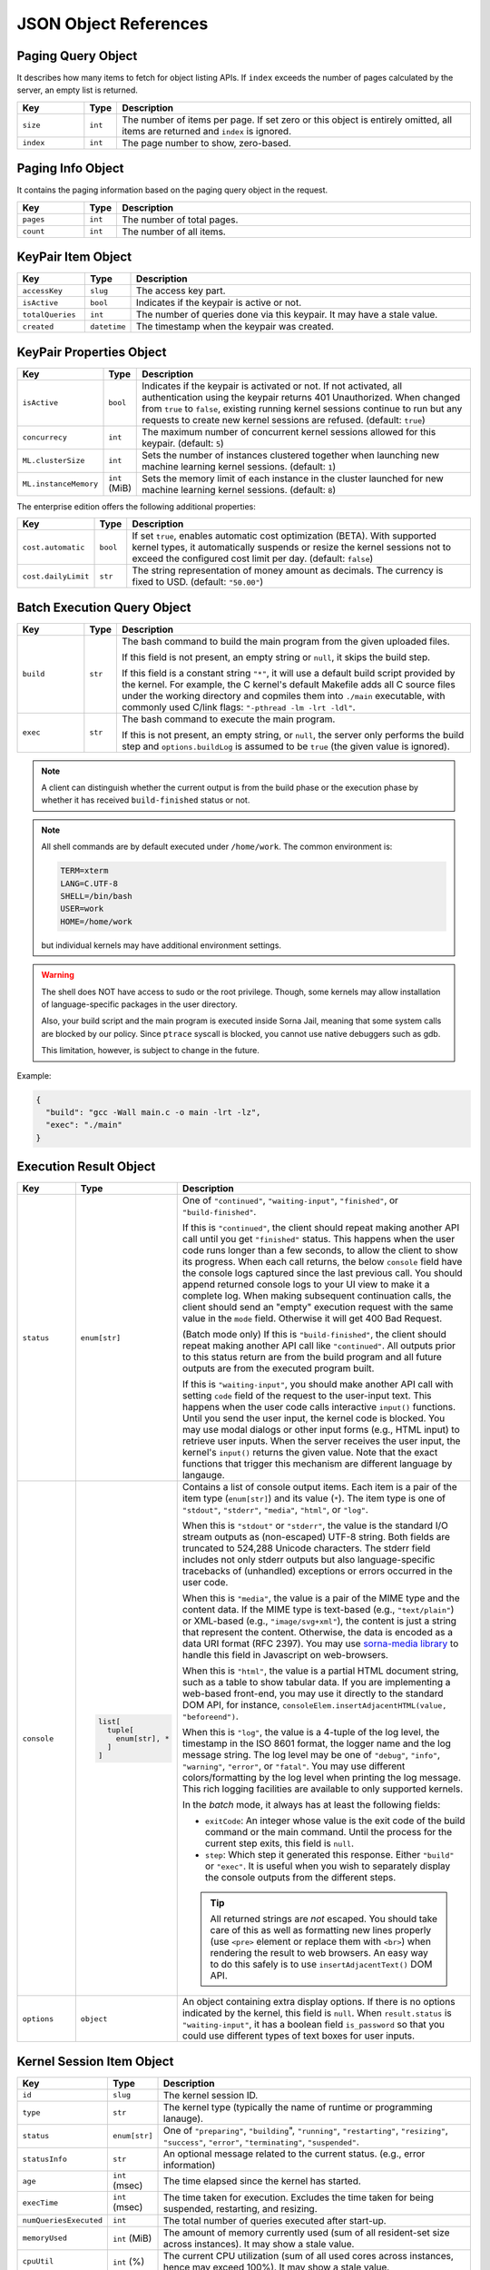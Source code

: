 JSON Object References
======================

.. _paging-query-object:

Paging Query Object
-------------------

It describes how many items to fetch for object listing APIs.
If ``index`` exceeds the number of pages calculated by the server, an empty list is returned.

.. list-table::
   :widths: 15 5 80
   :header-rows: 1

   * - Key
     - Type
     - Description
   * - ``size``
     - ``int``
     - The number of items per page.
       If set zero or this object is entirely omitted, all items are returned and ``index`` is ignored.
   * - ``index``
     - ``int``
     - The page number to show, zero-based.

.. _paging-info-object:

Paging Info Object
------------------

It contains the paging information based on the paging query object in the request.

.. list-table::
   :widths: 15 5 80
   :header-rows: 1

   * - Key
     - Type
     - Description
   * - ``pages``
     - ``int``
     - The number of total pages.
   * - ``count``
     - ``int``
     - The number of all items.

.. _keypair-item-object:

KeyPair Item Object
-------------------

.. list-table::
   :widths: 15 5 80
   :header-rows: 1

   * - Key
     - Type
     - Description
   * - ``accessKey``
     - ``slug``
     - The access key part.
   * - ``isActive``
     - ``bool``
     - Indicates if the keypair is active or not.
   * - ``totalQueries``
     - ``int``
     - The number of queries done via this keypair. It may have a stale value.
   * - ``created``
     - ``datetime``
     - The timestamp when the keypair was created.

.. _keypair-props-object:

KeyPair Properties Object
-------------------------

.. list-table::
   :widths: 15 5 80
   :header-rows: 1

   * - Key
     - Type
     - Description
   * - ``isActive``
     - ``bool``
     - Indicates if the keypair is activated or not.
       If not activated, all authentication using the keypair returns 401 Unauthorized.
       When changed from ``true`` to ``false``, existing running kernel sessions continue to run but any requests to create new kernel sessions are refused.
       (default: ``true``)
   * - ``concurrecy``
     - ``int``
     - The maximum number of concurrent kernel sessions allowed for this keypair.
       (default: ``5``)
   * - ``ML.clusterSize``
     - ``int``
     - Sets the number of instances clustered together when launching new machine learning kernel sessions. (default: ``1``)
   * - ``ML.instanceMemory``
     - ``int`` (MiB)
     - Sets the memory limit of each instance in the cluster launched for new machine learning kernel sessions. (default: ``8``)

The enterprise edition offers the following additional properties:

.. list-table::
   :widths: 15 5 80
   :header-rows: 1

   * - Key
     - Type
     - Description
   * - ``cost.automatic``
     - ``bool``
     - If set ``true``, enables automatic cost optimization (BETA).
       With supported kernel types, it automatically suspends or resize the kernel sessions not to exceed the configured cost limit per day.
       (default: ``false``)
   * - ``cost.dailyLimit``
     - ``str``
     - The string representation of money amount as decimals.
       The currency is fixed to USD. (default: ``"50.00"``)

.. _batch-execution-query-object:

Batch Execution Query Object
----------------------------

.. list-table::
   :widths: 15 5 80
   :header-rows: 1

   * - Key
     - Type
     - Description
   * - ``build``
     - ``str``

     - The bash command to build the main program from the given uploaded files.

       If this field is not present, an empty string or ``null``, it skips the build step.

       If this field is a constant string ``"*"``, it will use a default build script provided
       by the kernel.
       For example, the C kernel's default Makefile adds all C source files
       under the working directory and copmiles them into ``./main``
       executable, with commonly used C/link flags: ``"-pthread -lm -lrt -ldl"``.

   * - ``exec``
     - ``str``

     - The bash command to execute the main program.

       If this is not present, an empty string, or ``null``, the server only
       performs the build step and ``options.buildLog`` is assumed to be
       ``true`` (the given value is ignored).

.. note::

   A client can distinguish whether the current output is from the build phase
   or the execution phase by whether it has received ``build-finished`` status
   or not.

.. note::

   All shell commands are by default executed under ``/home/work``.
   The common environment is:

   .. code-block:: text

      TERM=xterm
      LANG=C.UTF-8
      SHELL=/bin/bash
      USER=work
      HOME=/home/work

   but individual kernels may have additional environment settings.

.. warning::

   The shell does NOT have access to sudo or the root privilege.
   Though, some kernels may allow installation of language-specific packages in
   the user directory.

   Also, your build script and the main program is executed inside
   Sorna Jail, meaning that some system calls are blocked by our policy.
   Since ``ptrace`` syscall is blocked, you cannot use native debuggers
   such as gdb.

   This limitation, however, is subject to change in the future.

Example:

.. code-block:: json

   {
     "build": "gcc -Wall main.c -o main -lrt -lz",
     "exec": "./main"
   }


.. _execution-result-object:

Execution Result Object
-----------------------

.. list-table::
   :widths: 15 5 80
   :header-rows: 1

   * - Key
     - Type
     - Description
   * - ``status``
     - ``enum[str]``

     - One of ``"continued"``, ``"waiting-input"``, ``"finished"``, or ``"build-finished"``.

       If this is ``"continued"``, the client should repeat making another API call until you get ``"finished"`` status.
       This happens when the user code runs longer than a few seconds, to allow the client to show its progress.
       When each call returns, the below ``console`` field have the console logs captured since the last previous call.
       You should append returned console logs to your UI view to make it a complete log.
       When making subsequent continuation calls, the client should send an "empty" execution request with the same value in the ``mode`` field.
       Otherwise it will get 400 Bad Request.

       (Batch mode only) If this is ``"build-finished"``, the client should repeat making another API call like ``"continued"``.
       All outputs prior to this status return are from the build program and all future outputs are from the executed program built.

       If this is ``"waiting-input"``, you should make another API call with setting ``code`` field of the request to the user-input text.
       This happens when the user code calls interactive ``input()`` functions.
       Until you send the user input, the kernel code is blocked.
       You may use modal dialogs or other input forms (e.g., HTML input) to retrieve user inputs.
       When the server receives the user input, the kernel's ``input()`` returns the given value.
       Note that the exact functions that trigger this mechanism are different language by langauge.

   * - ``console``
     - .. code-block:: text

          list[
            tuple[
              enum[str], *
            ]
          ]

     - Contains a list of console output items. Each item is a pair of the item type (``enum[str]``) and its value (``*``).
       The item type is one of ``"stdout"``, ``"stderr"``, ``"media"``, ``"html"``, or ``"log"``.

       When this is ``"stdout"`` or ``"stderr"``, the value is the standard I/O stream outputs as (non-escaped) UTF-8 string.
       Both fields are truncated to 524,288 Unicode characters.
       The stderr field includes not only stderr outputs but also language-specific tracebacks of (unhandled) exceptions or errors occurred in the user code.

       When this is ``"media"``, the value is a pair of the MIME type and the content data.
       If the MIME type is text-based (e.g., ``"text/plain"``) or XML-based (e.g., ``"image/svg+xml"``), the content is just a string that represent the content.
       Otherwise, the data is encoded as a data URI format (RFC 2397).
       You may use `sorna-media library <https://github.com/lablup/sorna-media>`_ to handle this field in Javascript on web-browsers.

       When this is ``"html"``, the value is a partial HTML document string, such as a table to show tabular data.
       If you are implementing a web-based front-end, you may use it directly to the standard DOM API, for instance, ``consoleElem.insertAdjacentHTML(value, "beforeend")``.

       When this is ``"log"``, the value is a 4-tuple of the log level, the timestamp in the ISO 8601 format, the logger name and the log message string.
       The log level may be one of ``"debug"``, ``"info"``, ``"warning"``, ``"error"``, or ``"fatal"``.
       You may use different colors/formatting by the log level when printing the log message.
       This rich logging facilities are available to only supported kernels.

       In the *batch* mode, it always has at least the following fields:

       * ``exitCode``: An integer whose value is the exit code of the build command or the main command.
         Until the process for the current step exits, this field is ``null``.
       * ``step``: Which step it generated this response. Either ``"build"`` or ``"exec"``.
         It is useful when you wish to separately display the console outputs from the different steps.

       .. tip::

          All returned strings are *not* escaped. You should take care of this as well as formatting new lines properly
          (use ``<pre>`` element or replace them with ``<br>``) when rendering the result to web browsers.
          An easy way to do this safely is to use ``insertAdjacentText()`` DOM API.

   * - ``options``
     - ``object``

     - An object containing extra display options.  If there is no options indicated by the kernel, this field is ``null``.
       When ``result.status`` is ``"waiting-input"``, it has a boolean field ``is_password`` so that you could use
       different types of text boxes for user inputs.


.. _session-item-object:

Kernel Session Item Object
--------------------------

.. list-table::
   :widths: 15 5 80
   :header-rows: 1

   * - Key
     - Type
     - Description
   * - ``id``
     - ``slug``
     - The kernel session ID.
   * - ``type``
     - ``str``
     - The kernel type (typically the name of runtime or programming lanauge).
   * - ``status``
     - ``enum[str]``
     - One of ``"preparing"``, ``"building``", ``"running"``, ``"restarting"``, ``"resizing"``, ``"success"``, ``"error"``, ``"terminating"``, ``"suspended"``.
   * - ``statusInfo``
     - ``str``
     - An optional message related to the current status. (e.g., error information)
   * - ``age``
     - ``int`` (msec)
     - The time elapsed since the kernel has started.
   * - ``execTime``
     - ``int`` (msec)
     - The time taken for execution. Excludes the time taken for being suspended, restarting, and resizing.
   * - ``numQueriesExecuted``
     - ``int``
     - The total number of queries executed after start-up.
   * - ``memoryUsed``
     - ``int`` (MiB)
     - The amount of memory currently used (sum of all resident-set size across instances). It may show a stale value.
   * - ``cpuUtil``
     - ``int`` (%)
     - The current CPU utilization (sum of all used cores across instances, hence may exceed 100%). It may show a stale value.

       .. versionchanged:: v3.20170615

          This had been separated into multiple credit-based fields, but that was never implemented properly.
          We has changed it to represent more intuitive value.

   * - ``config``
     - ``object``
     - :ref:`resource-config-object` specified when created.

.. _resource-config-object:

Resource Config Object
----------------------

.. list-table::
   :widths: 15 5 80
   :header-rows: 1

   * - Key
     - Type
     - Description
   * - ``clusterSize``
     - ``int``
     - The number of instances bundled for this session.
   * - ``instanceMemory``
     - ``int`` (MiB)
     - The maximum memory allowed per instance.

.. _vfolder-item-object:

Virtual Folder Item Object
--------------------------

.. list-table::
   :widths: 15 5 80
   :header-rows: 1

   * - Key
     - Type
     - Description
   * - ``name``
     - ``str``
     - The human readable name set when created.
   * - ``id``
     - ``slug``
     - The unique ID of the folder. Use this when making API requests referring this folder.
   * - ``linked``
     - ``bool``
     - Indicates if this folder is linked to an external service. (enterprise edition only)
   * - ``usedSize``
     - ``int`` (MiB)
     - The sum of the size of files in this folder.
   * - ``numFiles``
     - ``int``
     - The number of files in this folder.
   * - ``maxSize``
     - ``int`` (MiB)
     - The maximum size of this folder.
   * - ``created``
     - ``datetime``
     - The date and time when the folder is created.

